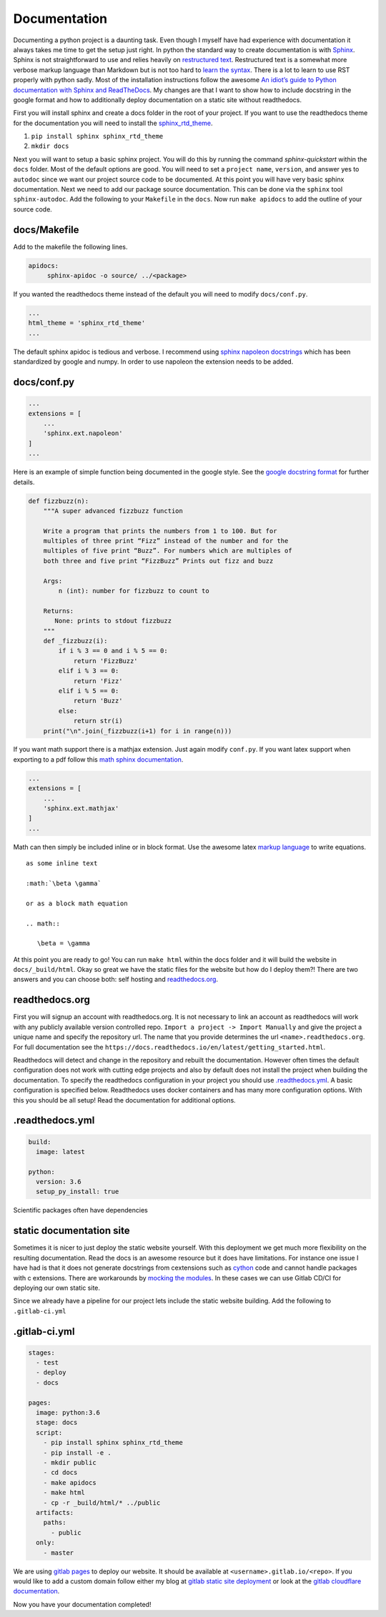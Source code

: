 Documentation
=============

Documenting a python project is a daunting task. Even though I myself
have had experience with documentation it always takes me time to get
the setup just right. In python the standard way to create
documentation is with `Sphinx
<http://www.sphinx-doc.org/en/master/>`_. Sphinx is not
straightforward to use and relies heavily on `restructured text
<https://en.wikipedia.org/wiki/ReStructuredText>`_. Restructured text
is a somewhat more verbose markup language than Markdown but is not
too hard to `learn the syntax
<http://docutils.sourceforge.net/docs/user/rst/quickref.html>`_. There
is a lot to learn to use RST properly with python sadly. Most of the
installation instructions follow the awesome `An idiot’s guide to
Python documentation with Sphinx and ReadTheDocs
<https://samnicholls.net/2016/06/15/how-to-sphinx-readthedocs/>`_. My
changes are that I want to show how to include docstring in the google
format and how to additionally deploy documentation on a static site
without readthedocs.

First you will install sphinx and create a docs folder in the root of
your project. If you want to use the readthedocs theme for the
documentation you will need to install the `sphinx_rtd_theme
<https://github.com/rtfd/sphinx_rtd_theme>`_.

1. ``pip install sphinx sphinx_rtd_theme``
2. ``mkdir docs``

Next you will want to setup a basic sphinx project. You will do this
by running the command `sphinx-quickstart` within the ``docs`` folder.
Most of the default options are good. You will need to set a ``project
name``, ``version``, and answer yes to ``autodoc`` since we want our
project source code to be documented. At this point you will have very
basic sphinx documentation. Next we need to add our package source
documentation. This can be done via the ``sphinx`` tool
``sphinx-autodoc``. Add the following to your ``Makefile`` in the
``docs``. Now run ``make apidocs`` to add the outline of your source
code.

-------------
docs/Makefile
-------------

Add to the makefile the following lines.

.. code-block:: shell

   apidocs:
	sphinx-apidoc -o source/ ../<package>

If you wanted the readthedocs theme instead of the default you will need to modify ``docs/conf.py``.

.. code-block:: python

   ...
   html_theme = 'sphinx_rtd_theme'
   ...

The default sphinx apidoc is tedious and verbose. I recommend using
`sphinx napoleon docstrings
<http://www.sphinx-doc.org/en/stable/ext/napoleon.html>`_ which has
been standardized by google and numpy. In order to use napoleon the
extension needs to be added.

------------
docs/conf.py
------------

.. code-block:: python

   ...
   extensions = [
       ...
       'sphinx.ext.napoleon'
   ]
   ...


Here is an example of simple function being documented in the google
style. See the `google docstring format
<https://google.github.io/styleguide/pyguide.html?showone=Comments#Comments>`_
for further details.

.. code-block:: python

   def fizzbuzz(n):
       """A super advanced fizzbuzz function

       Write a program that prints the numbers from 1 to 100. But for
       multiples of three print “Fizz” instead of the number and for the
       multiples of five print “Buzz”. For numbers which are multiples of
       both three and five print “FizzBuzz” Prints out fizz and buzz

       Args:
           n (int): number for fizzbuzz to count to

       Returns:
          None: prints to stdout fizzbuzz
       """
       def _fizzbuzz(i):
           if i % 3 == 0 and i % 5 == 0:
               return 'FizzBuzz'
           elif i % 3 == 0:
               return 'Fizz'
           elif i % 5 == 0:
               return 'Buzz'
           else:
               return str(i)
       print("\n".join(_fizzbuzz(i+1) for i in range(n)))


If you want math support there is a mathjax extension. Just again
modify ``conf.py``. If you want latex support when exporting to a pdf
follow this `math sphinx documentation
<http://www.sphinx-doc.org/en/stable/ext/math.html>`_.

.. code-block:: python

   ...
   extensions = [
       ...
       'sphinx.ext.mathjax'
   ]
   ...

Math can then simply be included inline or in block format. Use the
awesome latex `markup language
<https://en.wikibooks.org/wiki/LaTeX/Mathematics>`_ to write
equations.

::

  as some inline text

  :math:`\beta \gamma`

  or as a block math equation

  .. math::

     \beta = \gamma

At this point you are ready to go! You can run ``make html`` within
the docs folder and it will build the website in
``docs/_build/html``. Okay so great we have the static files for the
website but how do I deploy them?! There are two answers and you can
choose both: self hosting and `readthedocs.org
<https://readthedocs.org>`_.

---------------
readthedocs.org
---------------

First you will signup an account with readthedocs.org. It is not
necessary to link an account as readthedocs will work with any
publicly available version controlled repo. ``Import a project ->
Import Manually`` and give the project a unique name and specify the
repository url. The name that you provide determines the url
``<name>.readthedocs.org``. For full documentation see the
``https://docs.readthedocs.io/en/latest/getting_started.html``.

Readthedocs will detect and change in the repository and rebuilt the
documentation. However often times the default configuration does not
work with cutting edge projects and also by default does not install
the project when building the documentation. To specify the
readthedocs configuration in your project you should use
`.readthedocs.yml
<https://docs.readthedocs.io/en/latest/yaml-config.html?highlight=.readthedocs.yml>`_. A basic configuration is specified below. Readthedocs uses docker containers and has many more configuration options. With this you should be all setup! Read the documentation for additional options.

----------------
.readthedocs.yml
----------------

.. code-block:: yaml

   build:
     image: latest

   python:
     version: 3.6
     setup_py_install: true

Scientific packages often have dependencies


-------------------------
static documentation site
-------------------------

Sometimes it is nicer to just deploy the static website yourself. With
this deployment we get much more flexibility on the resulting
documentation. Read the docs is an awesome resource but it does have
limitations. For instance one issue I have had is that it does not
generate docstrings from cextensions such as `cython
<http://cython.org/>`_ code and cannot handle packages with c
extensions. There are workarounds by `mocking the modules
<https://docs.readthedocs.io/en/latest/faq.html#i-get-import-errors-on-libraries-that-depend-on-c-modules>`_. In
these cases we can use Gitlab CD/CI for deploying our own static site.

Since we already have a pipeline for our project lets include the
static website building. Add the following to ``.gitlab-ci.yml``

--------------
.gitlab-ci.yml
--------------

.. code-block:: yaml

   stages:
     - test
     - deploy
     - docs

   pages:
     image: python:3.6
     stage: docs
     script:
       - pip install sphinx sphinx_rtd_theme
       - pip install -e .
       - mkdir public
       - cd docs
       - make apidocs
       - make html
       - cp -r _build/html/* ../public
     artifacts:
       paths:
         - public
     only:
       - master

We are using `gitlab pages
<https://docs.gitlab.com/ee/user/project/pages/index.html>`_ to deploy
our website. It should be available at
``<username>.gitlab.io/<repo>``. If you would like to add a custom
domain follow either my blog at `gitlab static site deployment
<https://chrisostrouchov.com/posts/hugo_static_site_deployment/>`_ or
look at the `gitlab cloudflare documentation
<https://about.gitlab.com/2017/02/07/setting-up-gitlab-pages-with-cloudflare-certificates/>`_.

Now you have your documentation completed!
